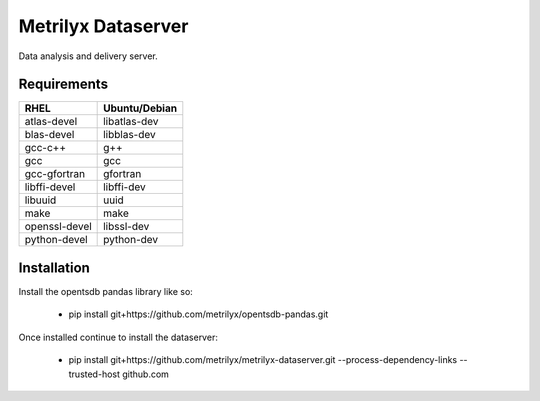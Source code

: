 ===================
Metrilyx Dataserver
===================
Data analysis and delivery server. 


Requirements
------------

+---------------+---------------+
| RHEL          | Ubuntu/Debian |
+===============+===============+
| atlas-devel   | libatlas-dev  |
+---------------+---------------+
| blas-devel    | libblas-dev   |
+---------------+---------------+
| gcc-c++       | g++           |
+---------------+---------------+
| gcc           | gcc           |
+---------------+---------------+
| gcc-gfortran  | gfortran      |
+---------------+---------------+
| libffi-devel  | libffi-dev    |
+---------------+---------------+
| libuuid       | uuid          |
+---------------+---------------+
| make          | make          |
+---------------+---------------+
| openssl-devel | libssl-dev    |
+---------------+---------------+
| python-devel  | python-dev    |
+---------------+---------------+


Installation
------------

Install the opentsdb pandas library like so:

    * pip install git+https://github.com/metrilyx/opentsdb-pandas.git

Once installed continue to install the dataserver:

    * pip install git+https://github.com/metrilyx/metrilyx-dataserver.git --process-dependency-links --trusted-host github.com
